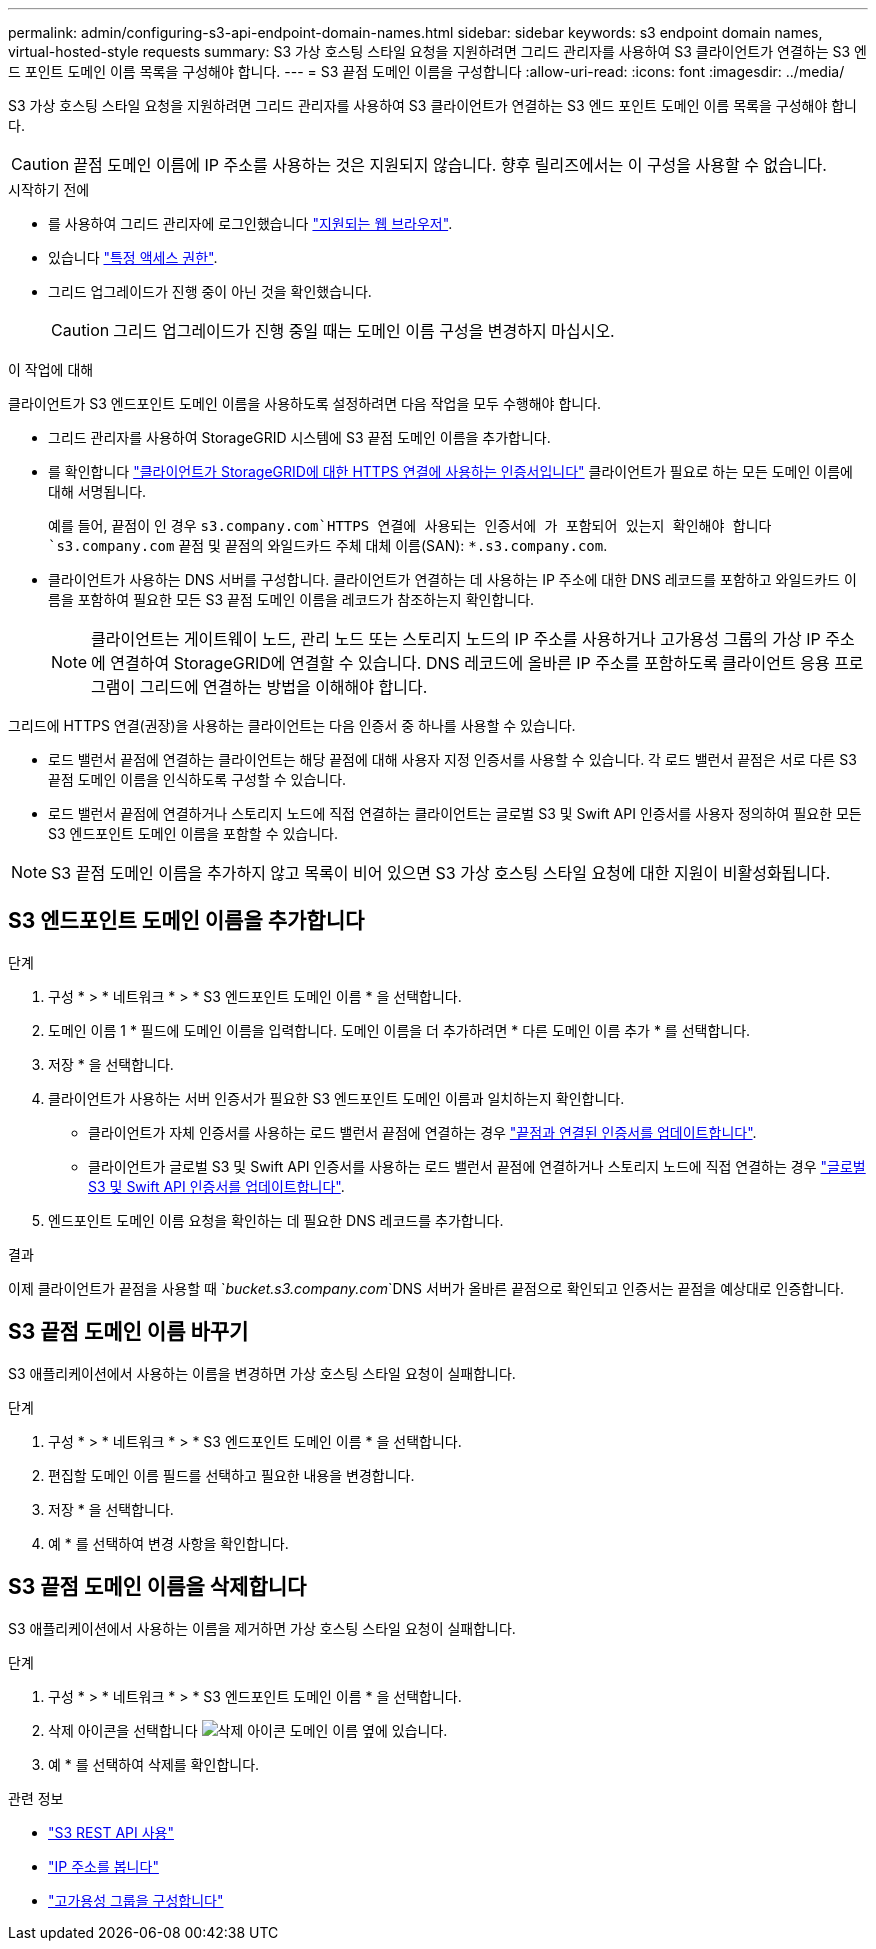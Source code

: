 ---
permalink: admin/configuring-s3-api-endpoint-domain-names.html 
sidebar: sidebar 
keywords: s3 endpoint domain names, virtual-hosted-style requests 
summary: S3 가상 호스팅 스타일 요청을 지원하려면 그리드 관리자를 사용하여 S3 클라이언트가 연결하는 S3 엔드 포인트 도메인 이름 목록을 구성해야 합니다. 
---
= S3 끝점 도메인 이름을 구성합니다
:allow-uri-read: 
:icons: font
:imagesdir: ../media/


[role="lead"]
S3 가상 호스팅 스타일 요청을 지원하려면 그리드 관리자를 사용하여 S3 클라이언트가 연결하는 S3 엔드 포인트 도메인 이름 목록을 구성해야 합니다.


CAUTION: 끝점 도메인 이름에 IP 주소를 사용하는 것은 지원되지 않습니다. 향후 릴리즈에서는 이 구성을 사용할 수 없습니다.

.시작하기 전에
* 를 사용하여 그리드 관리자에 로그인했습니다 link:../admin/web-browser-requirements.html["지원되는 웹 브라우저"].
* 있습니다 link:../admin/admin-group-permissions.html["특정 액세스 권한"].
* 그리드 업그레이드가 진행 중이 아닌 것을 확인했습니다.
+

CAUTION: 그리드 업그레이드가 진행 중일 때는 도메인 이름 구성을 변경하지 마십시오.



.이 작업에 대해
클라이언트가 S3 엔드포인트 도메인 이름을 사용하도록 설정하려면 다음 작업을 모두 수행해야 합니다.

* 그리드 관리자를 사용하여 StorageGRID 시스템에 S3 끝점 도메인 이름을 추가합니다.
* 를 확인합니다 link:../admin/configuring-administrator-client-certificates.html["클라이언트가 StorageGRID에 대한 HTTPS 연결에 사용하는 인증서입니다"] 클라이언트가 필요로 하는 모든 도메인 이름에 대해 서명됩니다.
+
예를 들어, 끝점이 인 경우 `s3.company.com`HTTPS 연결에 사용되는 인증서에 가 포함되어 있는지 확인해야 합니다 `s3.company.com` 끝점 및 끝점의 와일드카드 주체 대체 이름(SAN): `*.s3.company.com`.

* 클라이언트가 사용하는 DNS 서버를 구성합니다. 클라이언트가 연결하는 데 사용하는 IP 주소에 대한 DNS 레코드를 포함하고 와일드카드 이름을 포함하여 필요한 모든 S3 끝점 도메인 이름을 레코드가 참조하는지 확인합니다.
+

NOTE: 클라이언트는 게이트웨이 노드, 관리 노드 또는 스토리지 노드의 IP 주소를 사용하거나 고가용성 그룹의 가상 IP 주소에 연결하여 StorageGRID에 연결할 수 있습니다. DNS 레코드에 올바른 IP 주소를 포함하도록 클라이언트 응용 프로그램이 그리드에 연결하는 방법을 이해해야 합니다.



그리드에 HTTPS 연결(권장)을 사용하는 클라이언트는 다음 인증서 중 하나를 사용할 수 있습니다.

* 로드 밸런서 끝점에 연결하는 클라이언트는 해당 끝점에 대해 사용자 지정 인증서를 사용할 수 있습니다. 각 로드 밸런서 끝점은 서로 다른 S3 끝점 도메인 이름을 인식하도록 구성할 수 있습니다.
* 로드 밸런서 끝점에 연결하거나 스토리지 노드에 직접 연결하는 클라이언트는 글로벌 S3 및 Swift API 인증서를 사용자 정의하여 필요한 모든 S3 엔드포인트 도메인 이름을 포함할 수 있습니다.



NOTE: S3 끝점 도메인 이름을 추가하지 않고 목록이 비어 있으면 S3 가상 호스팅 스타일 요청에 대한 지원이 비활성화됩니다.



== S3 엔드포인트 도메인 이름을 추가합니다

.단계
. 구성 * > * 네트워크 * > * S3 엔드포인트 도메인 이름 * 을 선택합니다.
. 도메인 이름 1 * 필드에 도메인 이름을 입력합니다. 도메인 이름을 더 추가하려면 * 다른 도메인 이름 추가 * 를 선택합니다.
. 저장 * 을 선택합니다.
. 클라이언트가 사용하는 서버 인증서가 필요한 S3 엔드포인트 도메인 이름과 일치하는지 확인합니다.
+
** 클라이언트가 자체 인증서를 사용하는 로드 밸런서 끝점에 연결하는 경우 link:../admin/configuring-load-balancer-endpoints.html["끝점과 연결된 인증서를 업데이트합니다"].
** 클라이언트가 글로벌 S3 및 Swift API 인증서를 사용하는 로드 밸런서 끝점에 연결하거나 스토리지 노드에 직접 연결하는 경우 link:../admin/use-s3-setup-wizard-steps.html["글로벌 S3 및 Swift API 인증서를 업데이트합니다"].


. 엔드포인트 도메인 이름 요청을 확인하는 데 필요한 DNS 레코드를 추가합니다.


.결과
이제 클라이언트가 끝점을 사용할 때 `_bucket.s3.company.com_`DNS 서버가 올바른 끝점으로 확인되고 인증서는 끝점을 예상대로 인증합니다.



== S3 끝점 도메인 이름 바꾸기

S3 애플리케이션에서 사용하는 이름을 변경하면 가상 호스팅 스타일 요청이 실패합니다.

.단계
. 구성 * > * 네트워크 * > * S3 엔드포인트 도메인 이름 * 을 선택합니다.
. 편집할 도메인 이름 필드를 선택하고 필요한 내용을 변경합니다.
. 저장 * 을 선택합니다.
. 예 * 를 선택하여 변경 사항을 확인합니다.




== S3 끝점 도메인 이름을 삭제합니다

S3 애플리케이션에서 사용하는 이름을 제거하면 가상 호스팅 스타일 요청이 실패합니다.

.단계
. 구성 * > * 네트워크 * > * S3 엔드포인트 도메인 이름 * 을 선택합니다.
. 삭제 아이콘을 선택합니다 image:../media/icon-x-to-remove.png["삭제 아이콘"] 도메인 이름 옆에 있습니다.
. 예 * 를 선택하여 삭제를 확인합니다.


.관련 정보
* link:../s3/index.html["S3 REST API 사용"]
* link:viewing-ip-addresses.html["IP 주소를 봅니다"]
* link:configure-high-availability-group.html["고가용성 그룹을 구성합니다"]

